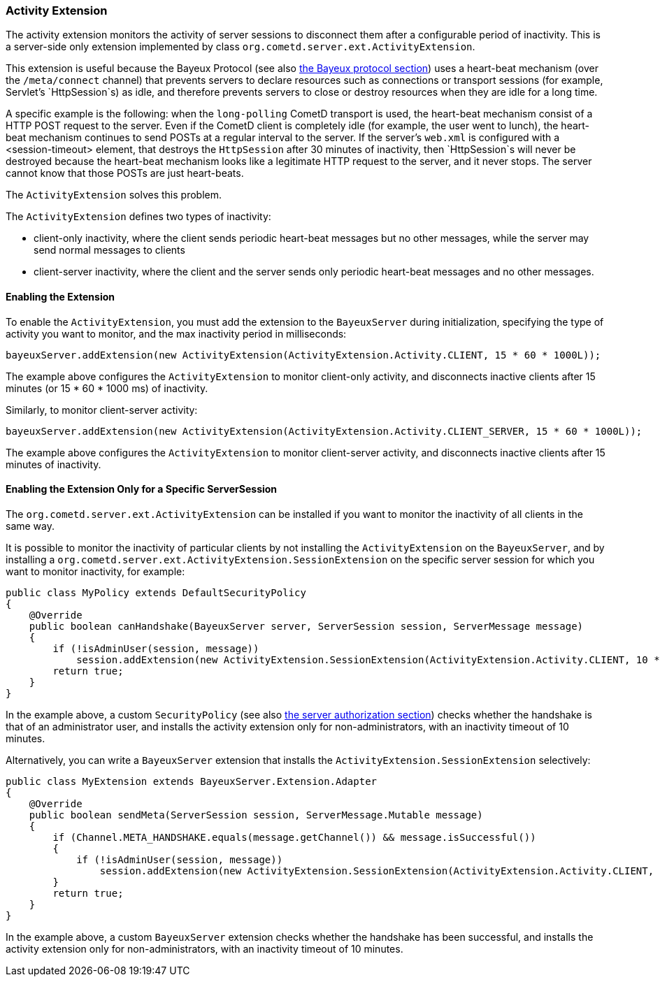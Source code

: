 
[[_extensions_activity]]
=== Activity Extension

The activity extension monitors the activity of server sessions to disconnect
them after a configurable period of inactivity.
This is a server-side only extension implemented by class
`org.cometd.server.ext.ActivityExtension`.

This extension is useful because the Bayeux Protocol (see also
<<_bayeux,the Bayeux protocol section>>) uses a heart-beat mechanism (over the
`/meta/connect` channel) that prevents servers to declare resources such as
connections or transport sessions (for example, Servlet's `HttpSession`s) as
idle, and therefore prevents servers to close or destroy resources when they
are idle for a long time.

A specific example is the following: when the `long-polling` CometD transport
is used, the heart-beat mechanism consist of a HTTP POST request to the server.
Even if the CometD client is completely idle (for example, the user went to lunch),
the heart-beat mechanism continues to send POSTs at a regular interval to the server.
If the server's `web.xml` is configured with a +<session-timeout>+ element,
that destroys the `HttpSession` after 30 minutes of inactivity, then `HttpSession`s
will never be destroyed because the heart-beat mechanism looks like a legitimate
HTTP request to the server, and it never stops.
The server cannot know that those POSTs are just heart-beats. 

The `ActivityExtension` solves this problem.

The `ActivityExtension` defines two types of inactivity:

* client-only inactivity, where the client sends periodic heart-beat messages
  but no other messages, while the server may send normal messages to clients
* client-server inactivity, where the client and the server sends only periodic
  heart-beat messages and no other messages.

==== Enabling the Extension

To enable the `ActivityExtension`, you must add the extension to the `BayeuxServer`
during initialization, specifying the type of activity you want to monitor, and the
max inactivity period in milliseconds:

====
[source,java]
----
bayeuxServer.addExtension(new ActivityExtension(ActivityExtension.Activity.CLIENT, 15 * 60 * 1000L));
----
====

The example above configures the `ActivityExtension` to monitor client-only activity,
and disconnects inactive clients after 15 minutes (or 15 * 60 * 1000 ms) of inactivity.

Similarly, to monitor client-server activity: 

====
[source,java]
----
bayeuxServer.addExtension(new ActivityExtension(ActivityExtension.Activity.CLIENT_SERVER, 15 * 60 * 1000L));
----
====

The example above configures the `ActivityExtension` to monitor client-server
activity, and disconnects inactive clients after 15 minutes of inactivity.

==== Enabling the Extension Only for a Specific ServerSession

The `org.cometd.server.ext.ActivityExtension` can be installed if you want to monitor
the inactivity of all clients in the same way.

It is possible to monitor the inactivity of particular clients by not installing the
`ActivityExtension` on the `BayeuxServer`, and by installing a
`org.cometd.server.ext.ActivityExtension.SessionExtension` on the specific server
session for which you want to monitor inactivity, for example:

====
[source,java]
----
public class MyPolicy extends DefaultSecurityPolicy
{
    @Override
    public boolean canHandshake(BayeuxServer server, ServerSession session, ServerMessage message)
    {
        if (!isAdminUser(session, message))
            session.addExtension(new ActivityExtension.SessionExtension(ActivityExtension.Activity.CLIENT, 10 * 60 * 1000L));
        return true;
    }
}
----
====

In the example above, a custom `SecurityPolicy` (see also
<<_java_server_authorization,the server authorization section>>) checks whether
the handshake is that of an administrator user, and installs the activity
extension only for non-administrators, with an inactivity timeout of 10 minutes.

Alternatively, you can write a `BayeuxServer` extension that installs the
`ActivityExtension.SessionExtension` selectively:

====
[source,java]
----
public class MyExtension extends BayeuxServer.Extension.Adapter
{
    @Override
    public boolean sendMeta(ServerSession session, ServerMessage.Mutable message)
    {
        if (Channel.META_HANDSHAKE.equals(message.getChannel()) && message.isSuccessful())
        {
            if (!isAdminUser(session, message))
                session.addExtension(new ActivityExtension.SessionExtension(ActivityExtension.Activity.CLIENT, 10 * 60 * 1000L));
        }
        return true;
    }
}
----
====

In the example above, a custom `BayeuxServer` extension checks whether the
handshake has been successful, and installs the activity extension only
for non-administrators, with an inactivity timeout of 10 minutes.
